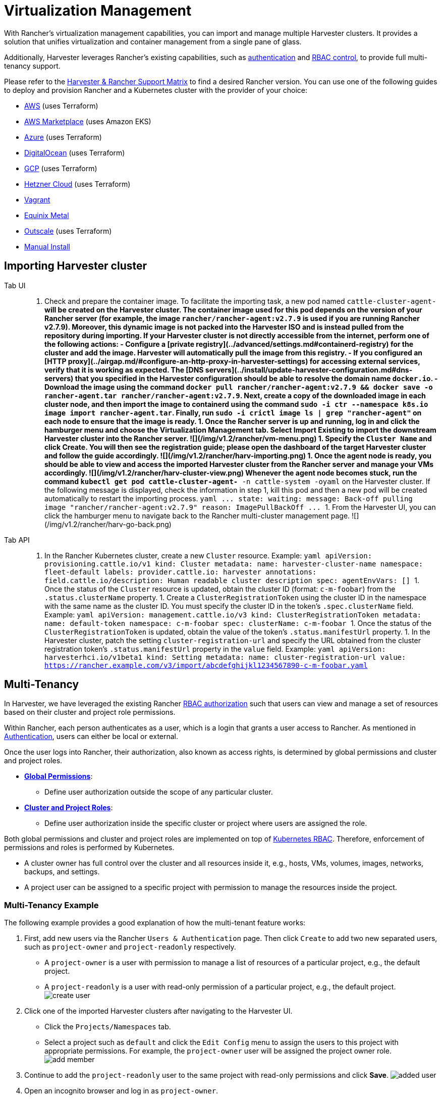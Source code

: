 = Virtualization Management

With Rancher's virtualization management capabilities, you can import and manage multiple Harvester clusters. It provides a solution that unifies virtualization and container management from a single pane of glass.

Additionally, Harvester leverages Rancher's existing capabilities, such as https://ranchermanager.docs.rancher.com/v2.7/pages-for-subheaders/authentication-config[authentication] and https://ranchermanager.docs.rancher.com/v2.7/pages-for-subheaders/manage-role-based-access-control-rbac[RBAC control], to provide full multi-tenancy support.

Please refer to the https://www.suse.com/suse-harvester/support-matrix/all-supported-versions/[Harvester & Rancher Support Matrix] to find a desired Rancher version. You can use one of the following guides to deploy and provision Rancher and a Kubernetes cluster with the provider of your choice:

* https://ranchermanager.docs.rancher.com/v2.7/pages-for-subheaders/deploy-rancher-manager[AWS] (uses Terraform)
* https://ranchermanager.docs.rancher.com/v2.7/getting-started/quick-start-guides/deploy-rancher-manager/aws-marketplace[AWS Marketplace] (uses Amazon EKS)
* https://ranchermanager.docs.rancher.com/v2.7/getting-started/quick-start-guides/deploy-rancher-manager/azure[Azure] (uses Terraform)
* https://ranchermanager.docs.rancher.com/v2.7/getting-started/quick-start-guides/deploy-rancher-manager/digitalocean[DigitalOcean] (uses Terraform)
* https://ranchermanager.docs.rancher.com/v2.7/getting-started/quick-start-guides/deploy-rancher-manager/gcp[GCP] (uses Terraform)
* https://ranchermanager.docs.rancher.com/v2.7/getting-started/quick-start-guides/deploy-rancher-manager/hetzner-cloud[Hetzner Cloud] (uses Terraform)
* https://ranchermanager.docs.rancher.com/v2.7/getting-started/quick-start-guides/deploy-rancher-manager/vagrant[Vagrant]
* https://ranchermanager.docs.rancher.com/v2.7/getting-started/quick-start-guides/deploy-rancher-manager/equinix-metal[Equinix Metal]
* https://ranchermanager.docs.rancher.com/v2.7/getting-started/quick-start-guides/deploy-rancher-manager/outscale-qs[Outscale] (uses Terraform)
* https://ranchermanager.docs.rancher.com/v2.7/getting-started/quick-start-guides/deploy-rancher-manager/helm-cli[Manual Install]

== Importing Harvester cluster

[tabs]
======
Tab UI::
+
1. Check and prepare the container image. To facilitate the importing task, a new pod named `cattle-cluster-agent-***` will be created on the Harvester cluster. The container image used for this pod depends on the version of your Rancher server (for example, the image `rancher/rancher-agent:v2.7.9` is used if you are running Rancher v2.7.9). Moreover, this dynamic image is not packed into the Harvester ISO and is instead pulled from the repository during importing. If your Harvester cluster is not directly accessible from the internet, perform one of the following actions: - Configure a [private registry](../advanced/settings.md#containerd-registry) for the cluster and add the image. Harvester will automatically pull the image from this registry. - If you configured an [HTTP proxy](../airgap.md/#configure-an-http-proxy-in-harvester-settings) for accessing external services, verify that it is working as expected. The [DNS servers](../install/update-harvester-configuration.md#dns-servers) that you specified in the Harvester configuration should be able to resolve the domain name `docker.io`. - Download the image using the command `docker pull rancher/rancher-agent:v2.7.9 && docker save -o rancher-agent.tar rancher/rancher-agent:v2.7.9`. Next, create a copy of the downloaded image in each cluster node, and then import the image to containerd using the command `sudo -i ctr --namespace k8s.io image import rancher-agent.tar`. Finally, run `sudo -i crictl image ls | grep "rancher-agent"` on each node to ensure that the image is ready. 1. Once the Rancher server is up and running, log in and click the hamburger menu and choose the **Virtualization Management** tab. Select **Import Existing** to import the downstream Harvester cluster into the Rancher server. ![](/img/v1.2/rancher/vm-menu.png) 1. Specify the `Cluster Name` and click **Create**. You will then see the registration guide; please open the dashboard of the target Harvester cluster and follow the guide accordingly. ![](/img/v1.2/rancher/harv-importing.png) 1. Once the agent node is ready, you should be able to view and access the imported Harvester cluster from the Rancher server and manage your VMs accordingly. ![](/img/v1.2/rancher/harv-cluster-view.png) Whenever the agent node becomes stuck, run the command `kubectl get pod cattle-cluster-agent-*** -n cattle-system -oyaml` on the Harvester cluster. If the following message is displayed, check the information in step 1, kill this pod and then a new pod will be created automatically to restart the importing process. ```yaml \... state: waiting: message: Back-off pulling image "rancher/rancher-agent:v2.7.9" reason: ImagePullBackOff \... ``` 1. From the Harvester UI, you can click the hamburger menu to navigate back to the Rancher multi-cluster management page. ![](/img/v1.2/rancher/harv-go-back.png) 

Tab API::
+
1. In the Rancher Kubernetes cluster, create a new `Cluster` resource. Example: ```yaml apiVersion: provisioning.cattle.io/v1 kind: Cluster metadata: name: harvester-cluster-name namespace: fleet-default labels: provider.cattle.io: harvester annotations: field.cattle.io/description: Human readable cluster description spec: agentEnvVars: [] ``` 1. Once the status of the `Cluster` resource is updated, obtain the cluster ID (format: `c-m-foobar`) from the `.status.clusterName` property. 1. Create a `ClusterRegistrationToken` using the cluster ID in the namespace with the same name as the cluster ID. You must specify the cluster ID in the token's `.spec.clusterName` field. Example: ```yaml apiVersion: management.cattle.io/v3 kind: ClusterRegistrationToken metadata: name: default-token namespace: c-m-foobar spec: clusterName: c-m-foobar ``` 1. Once the status of the `ClusterRegistrationToken` is updated, obtain the value of the token's `.status.manifestUrl` property. 1. In the Harvester cluster, patch the setting `cluster-registration-url` and specify the URL obtained from the cluster registration token's `.status.manifestUrl` property in the `value` field. Example: ```yaml apiVersion: harvesterhci.io/v1beta1 kind: Setting metadata: name: cluster-registration-url value: https://rancher.example.com/v3/import/abcdefghijkl1234567890-c-m-foobar.yaml ```
======

== Multi-Tenancy

In Harvester, we have leveraged the existing Rancher https://ranchermanager.docs.rancher.com/v2.7/pages-for-subheaders/manage-role-based-access-control-rbac[RBAC authorization] such that users can view and manage a set of resources based on their cluster and project role permissions.

Within Rancher, each person authenticates as a user, which is a login that grants a user access to Rancher. As mentioned in https://ranchermanager.docs.rancher.com/v2.7/pages-for-subheaders/authentication-config[Authentication], users can either be local or external.

Once the user logs into Rancher, their authorization, also known as access rights, is determined by global permissions and cluster and project roles.

* https://ranchermanager.docs.rancher.com/v2.7/how-to-guides/new-user-guides/authentication-permissions-and-global-configuration/manage-role-based-access-control-rbac/global-permissions[*Global Permissions*]:
 ** Define user authorization outside the scope of any particular cluster.
* https://ranchermanager.docs.rancher.com/v2.7/how-to-guides/new-user-guides/authentication-permissions-and-global-configuration/manage-role-based-access-control-rbac/cluster-and-project-roles[*Cluster and Project Roles*]:
 ** Define user authorization inside the specific cluster or project where users are assigned the role.

Both global permissions and cluster and project roles are implemented on top of https://kubernetes.io/docs/reference/access-authn-authz/rbac/[Kubernetes RBAC]. Therefore, enforcement of permissions and roles is performed by Kubernetes.

* A cluster owner has full control over the cluster and all resources inside it, e.g., hosts, VMs, volumes, images, networks, backups, and settings.
* A project user can be assigned to a specific project with permission to manage the resources inside the project.

=== Multi-Tenancy Example

The following example provides a good explanation of how the multi-tenant feature works:

. First, add new users via the Rancher `Users & Authentication` page. Then click `Create` to add two new separated users, such as `project-owner` and `project-readonly` respectively.
 ** A `project-owner` is a user with permission to manage a list of resources of a particular project, e.g., the default project.
 ** A `project-readonly` is a user with read-only permission of a particular project, e.g., the default project.
 image:/img/v1.2/rancher/create-user.png[]
. Click one of the imported Harvester clusters after navigating to the Harvester UI.
 ** Click the `Projects/Namespaces` tab.
 ** Select a project such as `default` and click the `Edit Config` menu to assign the users to this project with appropriate permissions. For example, the `project-owner` user will be assigned the project owner role.
image:/img/v1.2/rancher/add-member.png[]
. Continue to add the `project-readonly` user to the same project with read-only permissions and click *Save*.
image:/img/v1.2/rancher/added-user.png[]
. Open an incognito browser and log in as `project-owner`.
. After logging in as the `project-owner` user, click the *Virtualization Management* tab. There you should be able to view the cluster and project to which you have been assigned.
. Click the *Images* tab to view a list of images previously uploaded to the `harvester-public` namespace. You can also upload your own image if needed.
. Create a VM with one of the images that you have uploaded.
. Log in with another user, e.g., `project-readonly`, and this user will only have the read permission of the assigned project.

[NOTE]
====

The `harvester-public` namespace is a predefined namespace accessible to all users assigned to this cluster.
====


== Delete Imported Harvester Cluster

Users can delete the imported Harvester cluster from the Rancher UI via menu:Virtualization Management[Harvester Clusters]. Select the cluster you want to remove and click the *Delete* button to delete the imported Harvester cluster.

You will also need to reset the `cluster-registration-url` setting on the associated Harvester cluster to clean up the Rancher cluster agent.

image::/img/v1.2/rancher/delete-harvester-cluster.png[delete-cluster]

[CAUTION]
====

Please do not run the `+kubectl delete -f ...+` command to delete the imported Harvester cluster as it will remove the entire `cattle-system` namespace which is required of the Harvester cluster.
====

